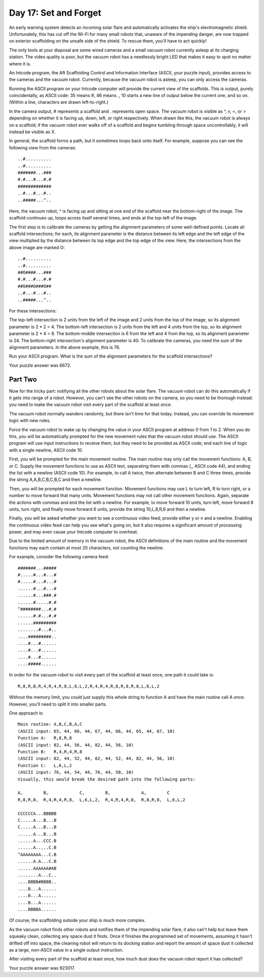 ======================
Day 17: Set and Forget
======================

An early warning system detects an incoming solar flare and automatically activates the ship's electromagnetic shield. Unfortunately, this has cut off the Wi-Fi for many small robots that, unaware of the impending danger, are now trapped on exterior scaffolding on the unsafe side of the shield. To rescue them, you'll have to act quickly!

The only tools at your disposal are some wired cameras and a small vacuum robot currently asleep at its charging station. The video quality is poor, but the vacuum robot has a needlessly bright LED that makes it easy to spot no matter where it is.

An Intcode program, the Aft Scaffolding Control and Information Interface (ASCII, your puzzle input), provides access to the cameras and the vacuum robot. Currently, because the vacuum robot is asleep, you can only access the cameras.

Running the ASCII program on your Intcode computer will provide the current view of the scaffolds. This is output, purely coincidentally, as ASCII code: 35 means #, 46 means ., 10 starts a new line of output below the current one, and so on. (Within a line, characters are drawn left-to-right.)

In the camera output, # represents a scaffold and . represents open space. The vacuum robot is visible as ^, v, <, or > depending on whether it is facing up, down, left, or right respectively. When drawn like this, the vacuum robot is always on a scaffold; if the vacuum robot ever walks off of a scaffold and begins tumbling through space uncontrollably, it will instead be visible as X.

In general, the scaffold forms a path, but it sometimes loops back onto itself. For example, suppose you can see the following view from the cameras:

::

  ..#..........
  ..#..........
  #######...###
  #.#...#...#.#
  #############
  ..#...#...#..
  ..#####...^..

Here, the vacuum robot, ^ is facing up and sitting at one end of the scaffold near the bottom-right of the image. The scaffold continues up, loops across itself several times, and ends at the top-left of the image.

The first step is to calibrate the cameras by getting the alignment parameters of some well-defined points. Locate all scaffold intersections; for each, its alignment parameter is the distance between its left edge and the left edge of the view multiplied by the distance between its top edge and the top edge of the view. Here, the intersections from the above image are marked O:

::

  ..#..........
  ..#..........
  ##O####...###
  #.#...#...#.#
  ##O###O###O##
  ..#...#...#..
  ..#####...^..

For these intersections:

The top-left intersection is 2 units from the left of the image and 2 units from the top of the image, so its alignment parameter is 2 * 2 = 4.
The bottom-left intersection is 2 units from the left and 4 units from the top, so its alignment parameter is 2 * 4 = 8.
The bottom-middle intersection is 6 from the left and 4 from the top, so its alignment parameter is 24.
The bottom-right intersection's alignment parameter is 40.
To calibrate the cameras, you need the sum of the alignment parameters. In the above example, this is 76.

Run your ASCII program. What is the sum of the alignment parameters for the scaffold intersections?

Your puzzle answer was 6672.


Part Two
--------

Now for the tricky part: notifying all the other robots about the solar flare. The vacuum robot can do this automatically if it gets into range of a robot. However, you can't see the other robots on the camera, so you need to be thorough instead: you need to make the vacuum robot visit every part of the scaffold at least once.

The vacuum robot normally wanders randomly, but there isn't time for that today. Instead, you can override its movement logic with new rules.

Force the vacuum robot to wake up by changing the value in your ASCII program at address 0 from 1 to 2. When you do this, you will be automatically prompted for the new movement rules that the vacuum robot should use. The ASCII program will use input instructions to receive them, but they need to be provided as ASCII code; end each line of logic with a single newline, ASCII code 10.

First, you will be prompted for the main movement routine. The main routine may only call the movement functions: A, B, or C. Supply the movement functions to use as ASCII text, separating them with commas (,, ASCII code 44), and ending the list with a newline (ASCII code 10). For example, to call A twice, then alternate between B and C three times, provide the string A,A,B,C,B,C,B,C and then a newline.

Then, you will be prompted for each movement function. Movement functions may use L to turn left, R to turn right, or a number to move forward that many units. Movement functions may not call other movement functions. Again, separate the actions with commas and end the list with a newline. For example, to move forward 10 units, turn left, move forward 8 units, turn right, and finally move forward 6 units, provide the string 10,L,8,R,6 and then a newline.

Finally, you will be asked whether you want to see a continuous video feed; provide either y or n and a newline. Enabling the continuous video feed can help you see what's going on, but it also requires a significant amount of processing power, and may even cause your Intcode computer to overheat.

Due to the limited amount of memory in the vacuum robot, the ASCII definitions of the main routine and the movement functions may each contain at most 20 characters, not counting the newline.

For example, consider the following camera feed:

::

  #######...#####
  #.....#...#...#
  #.....#...#...#
  ......#...#...#
  ......#...###.#
  ......#.....#.#
  ^########...#.#
  ......#.#...#.#
  ......#########
  ........#...#..
  ....#########..
  ....#...#......
  ....#...#......
  ....#...#......
  ....#####......
In order for the vacuum robot to visit every part of the scaffold at least once, one path it could take is:

::

  R,8,R,8,R,4,R,4,R,8,L,6,L,2,R,4,R,4,R,8,R,8,R,8,L,6,L,2
Without the memory limit, you could just supply this whole string to function A and have the main routine call A once. However, you'll need to split it into smaller parts.

One approach is:

::

  Main routine: A,B,C,B,A,C
  (ASCII input: 65, 44, 66, 44, 67, 44, 66, 44, 65, 44, 67, 10)
  Function A:   R,8,R,8
  (ASCII input: 82, 44, 56, 44, 82, 44, 56, 10)
  Function B:   R,4,R,4,R,8
  (ASCII input: 82, 44, 52, 44, 82, 44, 52, 44, 82, 44, 56, 10)
  Function C:   L,6,L,2
  (ASCII input: 76, 44, 54, 44, 76, 44, 50, 10)
  Visually, this would break the desired path into the following parts:

  A,        B,            C,        B,            A,        C
  R,8,R,8,  R,4,R,4,R,8,  L,6,L,2,  R,4,R,4,R,8,  R,8,R,8,  L,6,L,2

  CCCCCCA...BBBBB
  C.....A...B...B
  C.....A...B...B
  ......A...B...B
  ......A...CCC.B
  ......A.....C.B
  ^AAAAAAAA...C.B
  ......A.A...C.B
  ......AAAAAA#AB
  ........A...C..
  ....BBBB#BBBB..
  ....B...A......
  ....B...A......
  ....B...A......
  ....BBBBA......
Of course, the scaffolding outside your ship is much more complex.

As the vacuum robot finds other robots and notifies them of the impending solar flare, it also can't help but leave them squeaky clean, collecting any space dust it finds. Once it finishes the programmed set of movements, assuming it hasn't drifted off into space, the cleaning robot will return to its docking station and report the amount of space dust it collected as a large, non-ASCII value in a single output instruction.

After visiting every part of the scaffold at least once, how much dust does the vacuum robot report it has collected?

Your puzzle answer was 923017.

